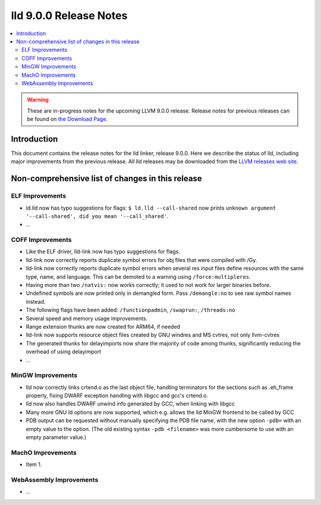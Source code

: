 =======================
lld 9.0.0 Release Notes
=======================

.. contents::
    :local:

.. warning::
   These are in-progress notes for the upcoming LLVM 9.0.0 release.
   Release notes for previous releases can be found on
   `the Download Page <https://releases.llvm.org/download.html>`_.

Introduction
============

This document contains the release notes for the lld linker, release 9.0.0.
Here we describe the status of lld, including major improvements
from the previous release. All lld releases may be downloaded
from the `LLVM releases web site <https://llvm.org/releases/>`_.

Non-comprehensive list of changes in this release
=================================================

ELF Improvements
----------------

* ld.lld now has typo suggestions for flags:
  ``$ ld.lld --call-shared`` now prints
  ``unknown argument '--call-shared', did you mean '--call_shared'``.

* ...

COFF Improvements
-----------------

* Like the ELF driver, lld-link now has typo suggestions for flags.

* lld-link now correctly reports duplicate symbol errors for obj files
  that were compiled with /Gy.

* lld-link now correctly reports duplicate symbol errors when several res
  input files define resources with the same type, name, and language.
  This can be demoted to a warning using ``/force:multipleres``.

* Having more than two ``/natvis:`` now works correctly; it used to not
  work for larger binaries before.

* Undefined symbols are now printed only in demangled form. Pass
  ``/demangle:no`` to see raw symbol names instead.

* The following flags have been added: ``/functionpadmin``, ``/swaprun:``,
  ``/threads:no``

* Several speed and memory usage improvements.

* Range extension thunks are now created for ARM64, if needed

* lld-link now supports resource object files created by GNU windres and
  MS cvtres, not only llvm-cvtres

* The generated thunks for delayimports now share the majority of code
  among thunks, significantly reducing the overhead of using delayimport

* ...

MinGW Improvements
------------------

* lld now correctly links crtend.o as the last object file, handling
  terminators for the sections such as .eh_frame properly, fixing
  DWARF exception handling with libgcc and gcc's crtend.o.

* lld now also handles DWARF unwind info generated by GCC, when linking
  with libgcc

* Many more GNU ld options are now supported, which e.g. allows the lld
  MinGW frontend to be called by GCC

* PDB output can be requested without manually specifying the PDB file
  name, with the new option ``-pdb=`` with an empty value to the option.
  (The old existing syntax ``-pdb <filename>`` was more cumbersome to use
  with an empty parameter value.)

MachO Improvements
------------------

* Item 1.

WebAssembly Improvements
------------------------

* ...
